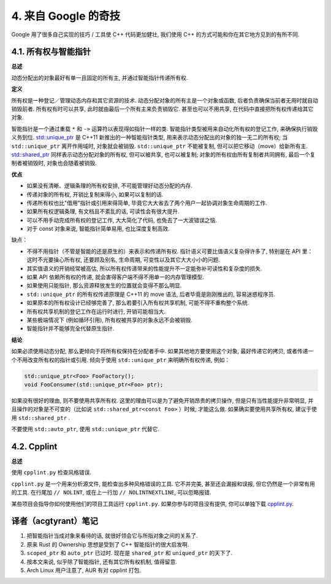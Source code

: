 4. 来自 Google 的奇技
--------------------------------------

Google 用了很多自己实现的技巧 / 工具使 C++ 代码更加健壮, 我们使用 C++ 的方式可能和你在其它地方见到的有所不同.

4.1. 所有权与智能指针
~~~~~~~~~~~~~~~~~~~~~~~~~~~~~~~~~~

**总述**

动态分配出的对象最好有单一且固定的所有主, 并通过智能指针传递所有权.

**定义**

所有权是一种登记／管理动态内存和其它资源的技术. 动态分配对象的所有主是一个对象或函数, 后者负责确保当前者无用时就自动销毁前者. 所有权有时可以共享, 此时就由最后一个所有主来负责销毁它. 甚至也可以不用共享, 在代码中直接把所有权传递给其它对象.

智能指针是一个通过重载 ``*`` 和 ``->`` 运算符以表现得如指针一样的类. 智能指针类型被用来自动化所有权的登记工作, 来确保执行销毁义务到位. `std::unique_ptr <http://en.cppreference.com/w/cpp/memory/unique_ptr>`_ 是 C++11 新推出的一种智能指针类型, 用来表示动态分配出的对象的独一无二的所有权; 当 ``std::unique_ptr`` 离开作用域时, 对象就会被销毁. ``std::unique_ptr`` 不能被复制, 但可以把它移动（move）给新所有主. `std::shared_ptr <http://en.cppreference.com/w/cpp/memory/shared_ptr>`_ 同样表示动态分配对象的所有权, 但可以被共享, 也可以被复制; 对象的所有权由所有复制者共同拥有, 最后一个复制者被销毁时, 对象也会随着被销毁.

**优点**

* 如果没有清晰、逻辑条理的所有权安排, 不可能管理好动态分配的内存.

* 传递对象的所有权, 开销比复制来得小, 如果可以复制的话.

* 传递所有权也比"借用"指针或引用来得简单, 毕竟它大大省去了两个用户一起协调对象生命周期的工作.

* 如果所有权逻辑条理, 有文档且不紊乱的话, 可读性会有很大提升.

* 可以不用手动完成所有权的登记工作, 大大简化了代码, 也免去了一大波错误之恼.

* 对于 const 对象来说, 智能指针简单易用, 也比深度复制高效.

缺点：

* 不得不用指针（不管是智能的还是原生的）来表示和传递所有权. 指针语义可要比值语义复杂得许多了, 特别是在 API 里：这时不光要操心所有权, 还要顾及别名, 生命周期, 可变性以及其它大大小小的问题.

* 其实值语义的开销经常被高估, 所以所有权传递带来的性能提升不一定能弥补可读性和复杂度的损失.

* 如果 API 依赖所有权的传递, 就会害得客户端不得不用单一的内存管理模型.

* 如果使用只能指针, 那么资源释放发生的位置就会变得不那么明显.

* ``std::unique_ptr`` 的所有权传递原理是 C++11 的 move 语法, 后者毕竟是刚刚推出的, 容易迷惑程序员.

* 如果原本的所有权设计已经够完善了, 那么若要引入所有权共享机制, 可能不得不重构整个系统.

* 所有权共享机制的登记工作在运行时进行, 开销可能相当大.

* 某些极端情况下 (例如循环引用), 所有权被共享的对象永远不会被销毁.

* 智能指针并不能够完全代替原生指针.

**结论**

如果必须使用动态分配, 那么更倾向于将所有权保持在分配者手中. 如果其他地方要使用这个对象, 最好传递它的拷贝, 或者传递一个不用改变所有权的指针或引用. 倾向于使用 ``std::unique_ptr`` 来明确所有权传递, 例如：

.. code-block:: c++

    std::unique_ptr<Foo> FooFactory();
    void FooConsumer(std::unique_ptr<Foo> ptr);

如果没有很好的理由, 则不要使用共享所有权. 这里的理由可以是为了避免开销昂贵的拷贝操作, 但是只有当性能提升非常明显, 并且操作的对象是不可变的（比如说 ``std::shared_ptr<const Foo>`` ）时候, 才能这么做. 如果确实要使用共享所有权, 建议于使用 ``std::shared_ptr`` .

不要使用 ``std::auto_ptr``, 使用 ``std::unique_ptr`` 代替它.

4.2. Cpplint
~~~~~~~~~~~~~~~~~~~~~~~~

**总述**

使用 ``cpplint.py`` 检查风格错误.

``cpplint.py`` 是一个用来分析源文件, 能检查出多种风格错误的工具. 它不并完美, 甚至还会漏报和误报, 但它仍然是一个非常有用的工具. 在行尾加 ``// NOLINT``, 或在上一行加 ``// NOLINTNEXTLINE``, 可以忽略报错. 

某些项目会指导你如何使用他们的项目工具运行 ``cpplint.py``. 如果你参与的项目没有提供, 你可以单独下载 `cpplint.py <http://github.com/google/styleguide/blob/gh-pages/cpplint/cpplint.py>`_.


译者（acgtyrant）笔记
~~~~~~~~~~~~~~~~~~~~~~~~~~~~~~~~~~~~~~

#. 把智能指针当成对象来看待的话, 就很好领会它与所指对象之间的关系了. 
#. 原来 Rust 的 Ownership 思想是受到了 C++ 智能指针的很大启发啊. 
#. ``scoped_ptr`` 和 ``auto_ptr`` 已过时.  现在是 ``shared_ptr`` 和 ``uniqued_ptr`` 的天下了. 
#. 按本文来说, 似乎除了智能指针, 还有其它所有权机制, 值得留意. 
#. Arch Linux 用户注意了, AUR 有对 cpplint 打包. 
